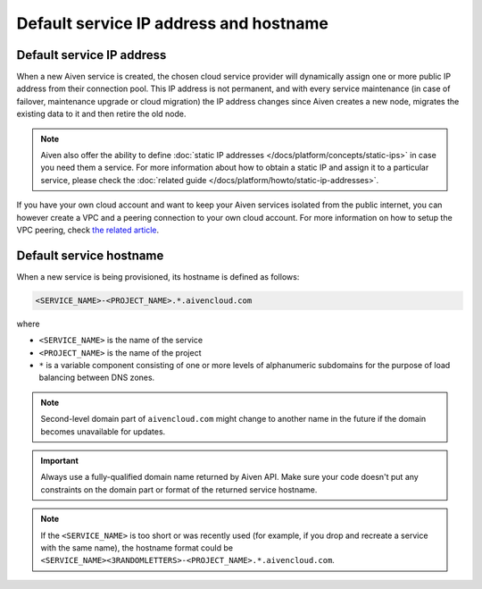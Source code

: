 Default service IP address and hostname
=======================================

Default service IP address
--------------------------

When a new Aiven service is created, the chosen cloud service provider will dynamically assign one or more public IP address from their connection pool. This IP address is not permanent, and with every service maintenance (in case of failover, maintenance upgrade or cloud migration) the IP address changes since Aiven creates a new node, migrates the existing data to it and then retire the old node. 

.. Note::

   Aiven also offer the ability to define :doc:`static IP addresses </docs/platform/concepts/static-ips>` in case you need them a service. For more information about how to obtain a static IP and assign it to a particular service, please check the :doc:`related guide </docs/platform/howto/static-ip-addresses>`.

If you have your own cloud account and want to keep your Aiven services isolated from the public internet, you can however create a VPC and a peering connection to your own cloud account. For more information on how to setup the VPC peering, check `the related article <https://docs.aiven.io/docs/platform/howto/manage-vpc-peering>`_.

Default service hostname
------------------------

When a new service is being provisioned, its hostname is defined as follows:

.. code::

   <SERVICE_NAME>-<PROJECT_NAME>.*.aivencloud.com


where

* ``<SERVICE_NAME>`` is the name of the service
* ``<PROJECT_NAME>`` is the name of the project
* ``*`` is a variable component consisting of one or more levels of alphanumeric subdomains for the purpose of load balancing between DNS zones.

.. note::
   
   Second-level domain part of ``aivencloud.com`` might change to another name in the future if the domain becomes unavailable for updates.

.. important::

   Always use a fully-qualified domain name returned by Aiven API. Make sure your code doesn't put any constraints on the domain part or format of the returned service hostname.

.. Note::

    If the ``<SERVICE_NAME>`` is too short or was recently used (for example, if you drop and recreate a service with the same name), the hostname format could be ``<SERVICE_NAME><3RANDOMLETTERS>-<PROJECT_NAME>.*.aivencloud.com``.
